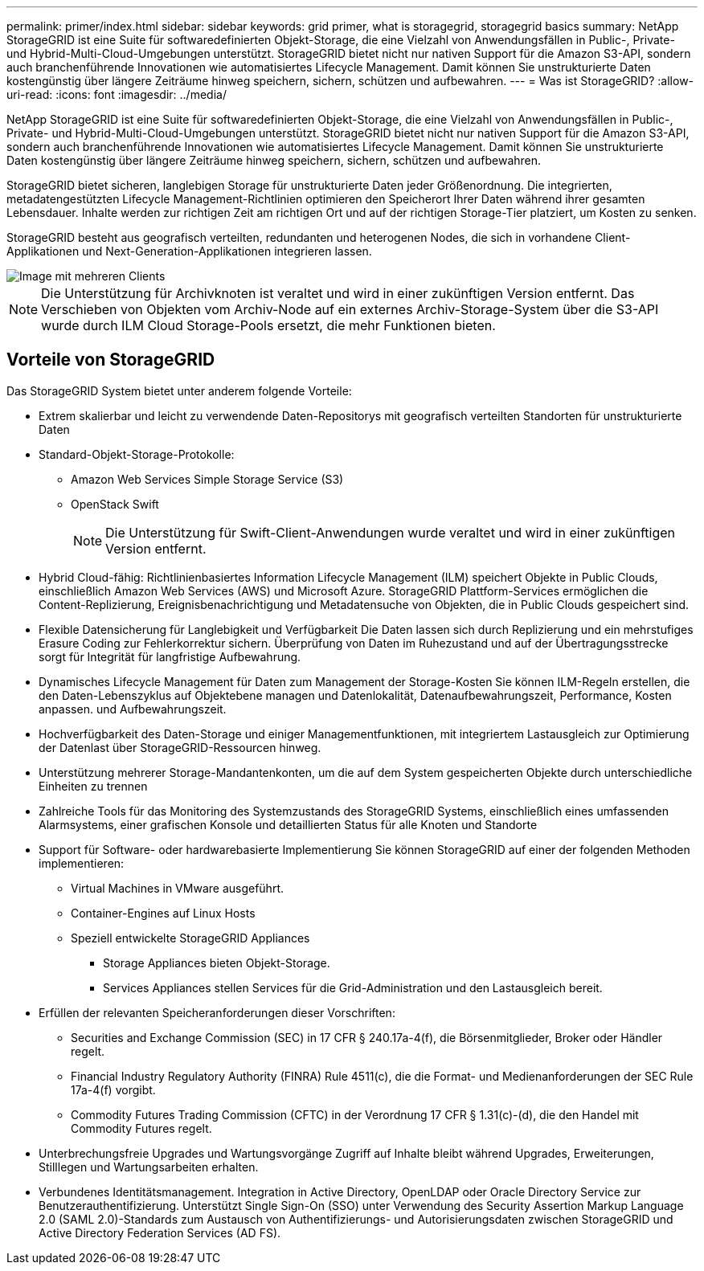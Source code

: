 ---
permalink: primer/index.html 
sidebar: sidebar 
keywords: grid primer, what is storagegrid, storagegrid basics 
summary: NetApp StorageGRID ist eine Suite für softwaredefinierten Objekt-Storage, die eine Vielzahl von Anwendungsfällen in Public-, Private- und Hybrid-Multi-Cloud-Umgebungen unterstützt. StorageGRID bietet nicht nur nativen Support für die Amazon S3-API, sondern auch branchenführende Innovationen wie automatisiertes Lifecycle Management. Damit können Sie unstrukturierte Daten kostengünstig über längere Zeiträume hinweg speichern, sichern, schützen und aufbewahren. 
---
= Was ist StorageGRID?
:allow-uri-read: 
:icons: font
:imagesdir: ../media/


[role="lead"]
NetApp StorageGRID ist eine Suite für softwaredefinierten Objekt-Storage, die eine Vielzahl von Anwendungsfällen in Public-, Private- und Hybrid-Multi-Cloud-Umgebungen unterstützt. StorageGRID bietet nicht nur nativen Support für die Amazon S3-API, sondern auch branchenführende Innovationen wie automatisiertes Lifecycle Management. Damit können Sie unstrukturierte Daten kostengünstig über längere Zeiträume hinweg speichern, sichern, schützen und aufbewahren.

StorageGRID bietet sicheren, langlebigen Storage für unstrukturierte Daten jeder Größenordnung. Die integrierten, metadatengestützten Lifecycle Management-Richtlinien optimieren den Speicherort Ihrer Daten während ihrer gesamten Lebensdauer. Inhalte werden zur richtigen Zeit am richtigen Ort und auf der richtigen Storage-Tier platziert, um Kosten zu senken.

StorageGRID besteht aus geografisch verteilten, redundanten und heterogenen Nodes, die sich in vorhandene Client-Applikationen und Next-Generation-Applikationen integrieren lassen.

image::../media/storagegrid_system_diagram.png[Image mit mehreren Clients]


NOTE: Die Unterstützung für Archivknoten ist veraltet und wird in einer zukünftigen Version entfernt. Das Verschieben von Objekten vom Archiv-Node auf ein externes Archiv-Storage-System über die S3-API wurde durch ILM Cloud Storage-Pools ersetzt, die mehr Funktionen bieten.



== Vorteile von StorageGRID

Das StorageGRID System bietet unter anderem folgende Vorteile:

* Extrem skalierbar und leicht zu verwendende Daten-Repositorys mit geografisch verteilten Standorten für unstrukturierte Daten
* Standard-Objekt-Storage-Protokolle:
+
** Amazon Web Services Simple Storage Service (S3)
** OpenStack Swift
+

NOTE: Die Unterstützung für Swift-Client-Anwendungen wurde veraltet und wird in einer zukünftigen Version entfernt.



* Hybrid Cloud-fähig: Richtlinienbasiertes Information Lifecycle Management (ILM) speichert Objekte in Public Clouds, einschließlich Amazon Web Services (AWS) und Microsoft Azure. StorageGRID Plattform-Services ermöglichen die Content-Replizierung, Ereignisbenachrichtigung und Metadatensuche von Objekten, die in Public Clouds gespeichert sind.
* Flexible Datensicherung für Langlebigkeit und Verfügbarkeit Die Daten lassen sich durch Replizierung und ein mehrstufiges Erasure Coding zur Fehlerkorrektur sichern. Überprüfung von Daten im Ruhezustand und auf der Übertragungsstrecke sorgt für Integrität für langfristige Aufbewahrung.
* Dynamisches Lifecycle Management für Daten zum Management der Storage-Kosten Sie können ILM-Regeln erstellen, die den Daten-Lebenszyklus auf Objektebene managen und Datenlokalität, Datenaufbewahrungszeit, Performance, Kosten anpassen. und Aufbewahrungszeit.
* Hochverfügbarkeit des Daten-Storage und einiger Managementfunktionen, mit integriertem Lastausgleich zur Optimierung der Datenlast über StorageGRID-Ressourcen hinweg.
* Unterstützung mehrerer Storage-Mandantenkonten, um die auf dem System gespeicherten Objekte durch unterschiedliche Einheiten zu trennen
* Zahlreiche Tools für das Monitoring des Systemzustands des StorageGRID Systems, einschließlich eines umfassenden Alarmsystems, einer grafischen Konsole und detaillierten Status für alle Knoten und Standorte
* Support für Software- oder hardwarebasierte Implementierung Sie können StorageGRID auf einer der folgenden Methoden implementieren:
+
** Virtual Machines in VMware ausgeführt.
** Container-Engines auf Linux Hosts
** Speziell entwickelte StorageGRID Appliances
+
*** Storage Appliances bieten Objekt-Storage.
*** Services Appliances stellen Services für die Grid-Administration und den Lastausgleich bereit.




* Erfüllen der relevanten Speicheranforderungen dieser Vorschriften:
+
** Securities and Exchange Commission (SEC) in 17 CFR § 240.17a-4(f), die Börsenmitglieder, Broker oder Händler regelt.
** Financial Industry Regulatory Authority (FINRA) Rule 4511(c), die die Format- und Medienanforderungen der SEC Rule 17a-4(f) vorgibt.
** Commodity Futures Trading Commission (CFTC) in der Verordnung 17 CFR § 1.31(c)-(d), die den Handel mit Commodity Futures regelt.


* Unterbrechungsfreie Upgrades und Wartungsvorgänge Zugriff auf Inhalte bleibt während Upgrades, Erweiterungen, Stilllegen und Wartungsarbeiten erhalten.
* Verbundenes Identitätsmanagement. Integration in Active Directory, OpenLDAP oder Oracle Directory Service zur Benutzerauthentifizierung. Unterstützt Single Sign-On (SSO) unter Verwendung des Security Assertion Markup Language 2.0 (SAML 2.0)-Standards zum Austausch von Authentifizierungs- und Autorisierungsdaten zwischen StorageGRID und Active Directory Federation Services (AD FS).

